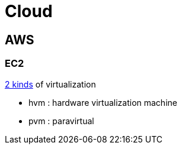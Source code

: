 = Cloud

== AWS

=== EC2

https://docs.aws.amazon.com/AWSEC2/latest/UserGuide/virtualization_types.html[2 kinds] of virtualization

- hvm : hardware virtualization machine
- pvm : paravirtual
